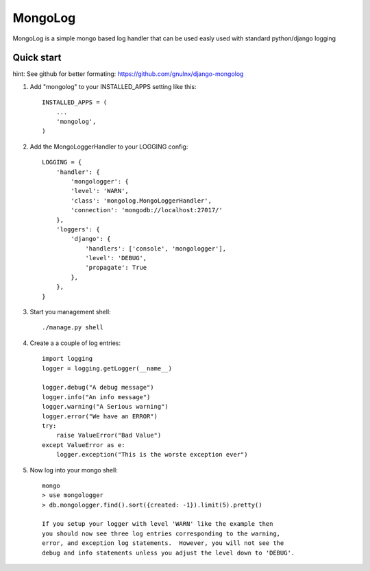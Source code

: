 =====
MongoLog
=====

MongoLog is a simple mongo based log handler that can be used easly used
with standard python/django logging

Quick start
-----------

hint:  See github for better formating:  https://github.com/gnulnx/django-mongolog

1. Add "mongolog" to your INSTALLED_APPS setting like this::

    INSTALLED_APPS = (
        ...
        'mongolog',
    )

2. Add the MongoLoggerHandler to your LOGGING config::

    LOGGING = {
        'handler': {
            'mongologger': {
            'level': 'WARN',
            'class': 'mongolog.MongoLoggerHandler',
            'connection': 'mongodb://localhost:27017/'
        },
        'loggers': {
            'django': {
                'handlers': ['console', 'mongologger'],
                'level': 'DEBUG',
                'propagate': True
            },
        },
    }

3) Start you management shell::

    ./manage.py shell

4) Create a a couple of log entries::
    
    import logging
    logger = logging.getLogger(__name__)

    logger.debug("A debug message")
    logger.info("An info message")
    logger.warning("A Serious warning")
    logger.error("We have an ERROR")
    try:
        raise ValueError("Bad Value")
    except ValueError as e:
        logger.exception("This is the worste exception ever")

5) Now log into your mongo shell::

    mongo
    > use mongologger
    > db.mongologger.find().sort({created: -1}).limit(5).pretty()

    If you setup your logger with level 'WARN' like the example then
    you should now see three log entries corresponding to the warning, 
    error, and exception log statements.  However, you will not see the 
    debug and info statements unless you adjust the level down to 'DEBUG'.

